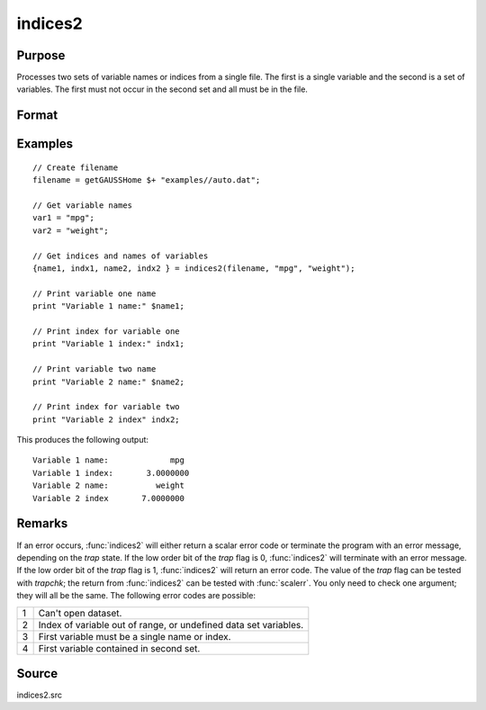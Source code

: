 
indices2
==============================================

Purpose
----------------

Processes two sets of variable names or indices from a single file. The first is a single variable and the second is a set of variables. The first must not occur in the second set and all must be in the file.

Format
----------------
.. function:: { name1, indx1, name2, indx2 } = indices2(dataset, var1, var2)

    :param dataset: the name of the dataset.
    :type dataset: string

    :param var1: variable name or index.

        This can be either the name of the variable, or the column index of the variable.

        If null or 0, the last variable in the dataset will be used.

    :type var1: string or scalar

    :param var2: a character vector of names or a numeric vector of column indices.
        If scalar 0, all variables in the dataset except the one associated with *var1* will be selected.
    :type var2: Nx1 vector

    :return name1: the name of the variable associated with *var1*.

    :rtype name1: scalar character matrix

    :return indx1: the column index of *var1*.

    :rtype indx1: scalar

    :return name2: the names associated with *var2*.

    :rtype name2: Nx1 character vector

    :return indx2: the column indices of the variables in *var2*.

    :rtype indx2: Nx1 numeric vector

Examples
----------------

::

    // Create filename
    filename = getGAUSSHome $+ "examples//auto.dat";

    // Get variable names
    var1 = "mpg";
    var2 = "weight";

    // Get indices and names of variables
    {name1, indx1, name2, indx2 } = indices2(filename, "mpg", "weight");

    // Print variable one name
    print "Variable 1 name:" $name1;

    // Print index for variable one
    print "Variable 1 index:" indx1;

    // Print variable two name
    print "Variable 2 name:" $name2;

    // Print index for variable two
    print "Variable 2 index" indx2;

This produces the following output:

::

    Variable 1 name:             mpg
    Variable 1 index:       3.0000000
    Variable 2 name:          weight
    Variable 2 index       7.0000000


Remarks
-------

If an error occurs, :func:`indices2` will either return a scalar error code or
terminate the program with an error message, depending on the `trap`
state. If the low order bit of the `trap` flag is 0, :func:`indices2` will
terminate with an error message. If the low order bit of the `trap` flag
is 1, :func:`indices2` will return an error code. The value of the `trap` flag can
be tested with `trapchk`; the return from :func:`indices2` can be tested with
:func:`scalerr`. You only need to check one argument; they will all be the same.
The following error codes are possible:

+---+-----------------------------------------------------+
| 1 | Can't open dataset.                                 |
+---+-----------------------------------------------------+
| 2 | Index of variable out of range, or undefined data   |
|   | set variables.                                      |
+---+-----------------------------------------------------+
| 3 | First variable must be a single name or index.      |
+---+-----------------------------------------------------+
| 4 | First variable contained in second set.             |
+---+-----------------------------------------------------+


Source
------

indices2.src
